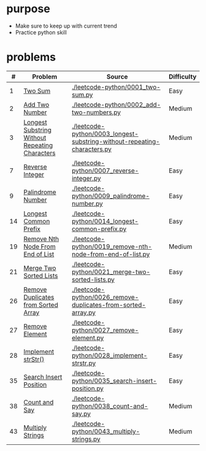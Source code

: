 * purpose
- Make sure to keep up with current trend
- Practice python skill

* problems
|  # | Problem                                        | Source                                                                   | Difficulty |
|----+------------------------------------------------+--------------------------------------------------------------------------+------------|
|  1 | [[https://leetcode.com/problems/two-sum/][Two Sum]]                                        | [[./leetcode-python/0001_two-sum.py]]                                        | Easy       |
|  2 | [[https://leetcode.com/problems/add-two-numbers/][Add Two Number]]                                 | [[./leetcode-python/0002_add-two-numbers.py]]                                | Medium     |
|  3 | [[https://leetcode.com/problems/longest-substring-without-repeating-characters/][Longest Substring Without Repeating Characters]] | [[./leetcode-python/0003_longest-substring-without-repeating-characters.py]] | Medium     |
|  7 | [[https://leetcode.com/problems/reverse-integer/][Reverse Integer]]                                | [[./leetcode-python/0007_reverse-integer.py]]                                | Easy       |
|  9 | [[https://leetcode.com/problems/palindrome-number/][Palindrome Number]]                              | [[./leetcode-python/0009_palindrome-number.py]]                              | Easy       |
| 14 | [[https://leetcode.com/problems/longest-common-prefix/][Longest Common Prefix]]                          | [[./leetcode-python/0014_longest-common-prefix.py]]                          | Easy       |
| 19 | [[https://leetcode.com/problems/remove-nth-node-from-end-of-list/][Remove Nth Node From End of List]]               | [[./leetcode-python/0019_remove-nth-node-from-end-of-list.py]]               | Medium     |
| 21 | [[https://leetcode.com/problems/merge-two-sorted-lists/][Merge Two Sorted Lists]]                         | [[./leetcode-python/0021_merge-two-sorted-lists.py]]                         | Easy       |
| 26 | [[https://leetcode.com/problems/remove-duplicates-from-sorted-array/][Remove Duplicates from Sorted Array]]            | [[./leetcode-python/0026_remove-duplicates-from-sorted-array.py]]            | Easy       |
| 27 | [[https://leetcode.com/problems/remove-element/][Remove Element]]                                 | [[./leetcode-python/0027_remove-element.py]]                                 | Easy       |
| 28 | [[https://leetcode.com/problems/implement-strstr/][Implement strStr()]]                             | [[./leetcode-python/0028_implement-strstr.py]]                               | Easy       |
| 35 | [[https://leetcode.com/problems/search-insert-position/][Search Insert Position]]                         | [[./leetcode-python/0035_search-insert-position.py]]                         | Easy       |
| 38 | [[https://leetcode.com/problems/count-and-say/][Count and Say]]                                  | [[./leetcode-python/0038_count-and-say.py]]                                  | Medium     |
| 43 | [[https://leetcode.com/problems/multiply-strings/][Multiply Strings]]                               | [[./leetcode-python/0043_multiply-strings.py]]                               | Medium     |
